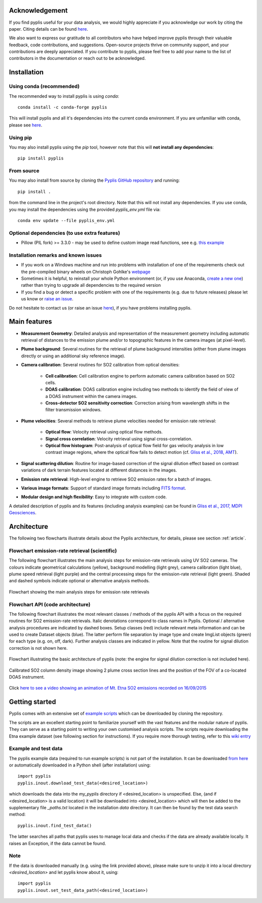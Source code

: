 Acknowledgement
===============

If you find pyplis useful for your data analysis, we would highly appreciate if you acknowledge our work by citing the paper. Citing details can be found `here <http://www.mdpi.com/2076-3263/7/4/134>`__.

We also want to express our gratitude to all contributors who have helped improve pyplis through their valuable feedback, code contributions, and suggestions. Open-source projects thrive on community support, and your contributions are deeply appreciated. If you contribute to pyplis, please feel free to add your name to the list of contributors in the documentation or reach out to be acknowledged.


.. _installation:

Installation
============

Using conda (recommended)
-------------------------

The recommended way to install pyplis is using `conda`::

  conda install -c conda-forge pyplis

This will install pyplis and all it's dependencies into the current conda environment.
If you are unfamiliar with conda, please see `here <https://docs.conda.io/projects/conda/en/stable/user-guide/getting-started.html>`__.

Using pip
---------

You may also install pyplis using the `pip` tool, however note that this will **not install any dependencies**::

  pip install pyplis

From source
-----------

You may also install from source by cloning the `Pyplis GitHub repository <https://github.com/jgliss/pyplis>`_
and running::

  pip install .

from the command line in the project's root directory. Note that this will not install any dependencies. If you use
conda, you may install the dependencies using the provided `pyplis_env.yml` file via::

  conda env update --file pyplis_env.yml

Optional dependencies (to use extra features)
---------------------------------------------

- Pillow (PIL fork) >= 3.3.0
  - may be used to define custom image read functions, see e.g. `this example <https://pyplis.readthedocs.io/en/latest/api.html#pyplis.custom_image_import.load_hd_new>`_


Installation remarks and known issues
-------------------------------------

- If you work on a Windows machine and run into problems with installation of one of the requirements check out the pre-compiled binary wheels on Christoph Gohlke's `webpage <http://www.lfd.uci.edu/~gohlke/pythonlibs/>`_
- Sometimes it is helpful, to reinstall your whole Python environment (or, if you use Anaconda, `create a new one <https://conda.io/docs/user-guide/tasks/manage-environments.html>`_) rather than trying to upgrade all dependencies to the required version
- If you find a bug or detect a specific problem with one of the requirements (e.g. due to future releases) please let us know or `raise an issue <https://github.com/jgliss/pyplis/issues>`_.

Do not hesitate to contact us (or raise an issue `here <https://github.com/jgliss/pyplis/issues>`__), if you have problems installing pyplis.

Main features
=============

- **Measurement Geometry**: Detailed analysis and representation of the measurement geometry including automatic retrieval of distances to the emission plume and/or to topographic features in the camera images (at pixel-level).
- **Plume background**: Several routines for the retrieval of plume background intensities (either from plume images directly or using an additional sky reference image).
- **Camera calibration**: Several routines for SO2 calibration from optical densities:
  
   - **Cell calibration**: Cell calibration engine to perform automatic camera calibration based on SO2 cells.
   - **DOAS calibration**: DOAS calibration engine including two methods to identify the field of view of a DOAS instrument within the camera images.
   - **Cross-detector SO2 sensitivity correction**: Correction arising from wavelength shifts in the filter transmission windows.

- **Plume velocities**: Several methods to retrieve plume velocities needed for emission rate retrieval:
  
   - **Optical flow**: Velocity retrieval using optical flow methods.
   - **Signal cross correlation**: Velocity retrieval using signal cross-correlation.
   - **Optical flow histogram**: Post-analysis of optical flow field for gas velocity analysis in low contrast image regions, where the optical flow fails to detect motion (cf. `Gliss et al., 2018, AMT <https://www.atmos-meas-tech.net/11/781/2018/>`_).

- **Signal scattering dilution**: Routine for image-based correction of the signal dilution effect based on contrast variations of dark terrain features located at different distances in the images.
- **Emission rate retrieval**: High-level engine to retrieve SO2 emission rates for a batch of images.
- **Various image formats**: Support of standard image formats including `FITS format <https://de.wikipedia.org/wiki/Flexible_Image_Transport_System>`_.
- **Modular design and high flexibility**: Easy to integrate with custom code.

A detailed description of pyplis and its features (including analysis examples) can be found in `Gliss et al., 2017, MDPI Geosciences <http://www.mdpi.com/2076-3263/7/4/134>`_.

Architecture
============

The following two flowcharts illustrate details about the Pyplis architecture, for details, please see section :ref:`article`.

Flowchart emission-rate retrieval (scientific)
----------------------------------------------

The following flowchart illustrates the main analysis steps for emission-rate retrievals using UV SO2 cameras. The colours indicate geometrical calculations (yellow), background modelling (light grey), camera calibration (light blue), plume speed retrieval (light purple) and the central processing steps for the emission-rate retrieval (light green). Shaded and dashed symbols indicate optional or alternative analysis methods.

.. figure::  ./_graphics/flowchart_physical.png
  :width: 80%
  :align: center

  Flowchart showing the main analysis steps for emission rate retrievals


Flowchart API (code architecture)
---------------------------------

The following flowchart illustrates the most relevant classes / methods of the pyplis API with a focus on the required routines for SO2 emission-rate retrievals. Italic denotations correspond to class names in Pyplis. Optional / alternative analysis procedures are indicated by dashed boxes. Setup classes (red) include relevant meta information and can be used to create Dataset objects (blue). The latter perform file separation by image type and create ImgList objects (green) for each type (e.g. on, off, dark). Further analysis classes are indicated in yellow. Note that the routine for signal dilution correction is not shown here.

.. figure::  ./_graphics/flowchart_datastructure.png
  :width: 80%
  :align: center

  Flowchart illustrating the basic architecture of pyplis (note: the engine for signal dilution correction is not included here).


.. figure::  _graphics/prev_etna_emissions.png
  :width: 80%
  :align: center

  Calibrated SO2 column density image showing 2 plume cross section lines and the position of the FOV of a co-located DOAS instrument.

Click `here to see a video showing an animation of Mt. Etna SO2 emissions recorded on 16/09/2015 <https://www.youtube.com/watch?v=_i39g6IlSpI&feature=youtu.be>`__

Getting started
=====================

Pyplis comes with an extensive set of `example scripts <https://github.com/jgliss/pyplis/tree/master/scripts>`_ which can be downloaded by cloning the repository. 

The scripts are an excellent starting point to familiarize yourself with the vast features and the modular nature of pyplis. 
They can serve as a starting point to writing your own customised analysis scripts. 
The scripts require downloading the Etna example dataset (see following section for instructions). If you require more thorough testing, refer to this `wiki entry <https://github.com/jgliss/pyplis/wiki/Contribution-to-pyplis-and-testing>`_

Example and test data
---------------------

The pyplis example data (required to run example scripts) is not part of the installation. It can be downloaded `from here <https://folk.nilu.no/~arve/pyplis/pyplis_etna_testdata.zip>`_ or automatically downloaded in a Python shell (after installation) using::

  import pyplis
  pyplis.inout.download_test_data(<desired_location>)

which downloads the data into the *my_pyplis* directory if <desired_location> is unspecified. Else, (and if <desired_location> is a valid location) it will be downloaded into <desired_location> which will then be added to the supplementary file *_paths.txt* located in the installation *data* directory. It can then be found by the test data search method::

  pyplis.inout.find_test_data()

The latter searches all paths that pyplis uses to manage local data and checks if the data are already available locally. It raises an Exception, if the data cannot be found.

Note
----

If the data is downloaded manually (e.g. using the link provided above), please make sure to unzip it into a local directory *<desired_location>* and let pyplis know about it, using::

  import pyplis
  pyplis.inout.set_test_data_path(<desired_location>)